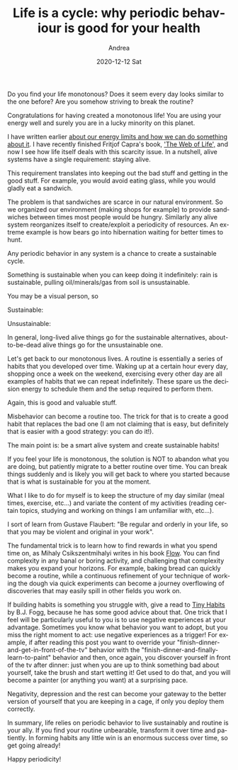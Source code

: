 #+TITLE:       Life is a cycle: why periodic behaviour is good for your health
#+AUTHOR:      Andrea
#+EMAIL:       andrea-dev@hotmail.com
#+DATE:        2020-12-12 Sat
#+URI:         /blog/%y/%m/%d/life-is-a-cycle-why-periodic-behaviour-is-good-for-your-health
#+KEYWORDS:    learning, growth
#+TAGS:        learning, growth
#+LANGUAGE:    en
#+OPTIONS:     H:3 num:nil toc:nil \n:nil ::t |:t ^:nil -:nil f:t *:t <:t
#+DESCRIPTION: <TODO: insert your description here>


Do you find your life monotonous? Does it seem every day looks similar
to the one before? Are you somehow striving to break the routine?

Congratulations for having created a monotonous life! You are using
your energy well and surely you are in a lucky minority on this
planet.

I have written earlier [[https://ag91.github.io/blog/2020/09/26/life-is-short-but-not-short-enough-to-skip-planning/][about our energy limits and how we can do
something about it]]. I have recently finished Fritjof Capra's book,
[[https://goodreads.com/book/show/314114.The_Web_of_Life?from_search=true&amp;from_srp=true&amp;qid=9NHVPDEfsE&amp;rank=1]['The Web of Life',]] and now I see how life itself deals with this
scarcity issue. In a nutshell, alive systems have a single
requirement: staying alive.

This requirement translates into keeping out the bad stuff and getting
in the good stuff. For example, you would avoid eating glass, while
you would gladly eat a sandwich.

The problem is that sandwiches are scarce in our natural environment.
So we organized our environment (making shops for example) to provide
sandwiches between times most people would be hungry. Similarly any
alive system reorganizes itself to create/exploit a periodicity of
resources. An extreme example is how bears go into hibernation waiting
for better times to hunt.

Any periodic behavior in any system is a chance to create a
sustainable cycle.

Something is sustainable when you can keep doing it indefinitely: rain
is sustainable, pulling oil/minerals/gas from soil is unsustainable.

You may be a visual person, so

Sustainable:

#+begin_src gnuplot :exports results :file sin.png
plot sin(x)
#+end_src

#+RESULTS:
[[file:sin.png]]

Unsustainable:

#+begin_src gnuplot :exports results :file exp.png
plot exp(x)
#+end_src

#+RESULTS:
[[file:exp.png]]

In general, long-lived alive things go for the sustainable
alternatives, about-to-be-dead alive things go for the unsustainable
one.

Let's get back to our monotonous lives. A routine is essentially a
series of habits that you developed over time. Waking up at a certain
hour every day, shopping once a week on the weekend, exercising every
other day are all examples of habits that we can repeat indefinitely.
These spare us the decision energy to schedule them and the setup
required to perform them.

Again, this is good and valuable stuff.

Misbehavior can become a routine too. The trick for that is to create
a good habit that replaces the bad one (I am not claiming that is
easy, but definitely that is easier with a good strategy: you can do
it!).

The main point is: be a smart alive system and create sustainable habits!

If you feel your life is monotonous, the solution is NOT to abandon
what you are doing, but patiently migrate to a better routine over
time. You can break things suddenly and is likely you will get back to
where you started because that is what is sustainable for you at the
moment.

What I like to do for myself is to keep the structure of my day
similar (meal times, exercise, etc...) and variate the content of my
activities (reading certain topics, studying and working on things I
am unfamiliar with, etc...).

I sort of learn from Gustave Flaubert: "Be regular and orderly in your
life, so that you may be violent and original in your work".

The fundamental trick is to learn how to find rewards in what you
spend time on, as Mihaly Csikszentmihalyi writes in his book [[https://www.goodreads.com/book/show/66354.Flow?from_search=true&from_srp=true&qid=TwY6AXttjt&rank=1][Flow]]. You
can find complexity in any banal or boring activity, and challenging
that complexity makes you expand your horizons. For example, baking
bread can quickly become a routine, while a continuous refinement of
your technique of working the dough via quick experiments can become a
journey overflowing of discoveries that may easily spill in other
fields you work on.

If building habits is something you struggle with, give a read to [[roam:][Tiny
Habits]] by B.J. Fogg, because he has some good advice about that. One
trick that I feel will be particularly useful to you is to use
negative experiences at your advantage. Sometimes you know what
behavior you want to adopt, but you miss the right moment to act: use
negative experiences as a trigger! For example, if after reading this
post you want to override your
"finish-dinner-and-get-in-front-of-the-tv" behavior with the
"finish-dinner-and-finally-learn-to-paint" behavior and then, once
again, you discover yourself in front of the tv after dinner: just
when you are up to think something bad about yourself, take the brush
and start wetting it! Get used to do that, and you will become a
painter (or anything you want) at a surprising pace.

Negativity, depression and the rest can become your gateway to the
better version of yourself that you are keeping in a cage, if only you
deploy them correctly.

In summary, life relies on periodic behavior to live sustainably and
routine is your ally. If you find your routine unbearable, transform
it over time and patiently. In forming habits any little win is an
enormous success over time, so get going already!

Happy periodicity!
